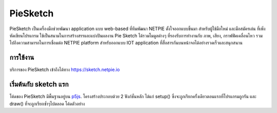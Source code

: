 .. netpie documentation master file, created by
   sphinx-quickstart on Thu Sep 21 15:31:21 2017.
   You can adapt this file completely to your liking, but it should at least
   contain the root `toctree` directive.

PieSketch
=========

PieSketch เป็นเครื่องมือช่วยพัฒนา application แบบ web-based ที่ทีมพัฒนา NETPIE ตั้งใจออกแบบขึ้นมา สำหรับผู้ใช้มือใหม่ และมือสมัครเล่น ที่เพิ่งหัดเขียนโปรแกรม ใช้เป็นสนามในการสร้างสรรและแบ่งปันผลงาน Pie Sketch ได้รวมโมดูลต่างๆ ที่รองรับการทำงานกับ ภาพ, เสียง, กราฟฟิคเคลื่อนไหว รวมไปถึงความสามารถในการเชื่อมต่อ NETPIE platform สำหรับออกแบบ IOT application ที่สื่อสารกันบนหน้าจอได้อย่างรวดเร็วและสนุกสนาน

การใช้งาน
--------
บริการของ PieSketch เข้าถึงได้ทาง https://sketch.netpie.io

.. image:: _static/screenshot-01.png

เริ่มต้นกับ sketch แรก
--------------------

โค้ดของ PieSketch มีพื้นฐานอยู่บน `p5js <https://p5js.org>`_. โครงสร้างประกอบด้วย 2 ฟังก์ชั่นหลัก ได้แก่ setup() ซึ่งจะถูกเรียกครั้งเดียวตอนแรกที่โปรแกรมถูกรัน และ draw() ที่จะถูกเรียกซ้ำๆไปตลอด โค้ดตัวอย่าง

.. raw:: html
   :file: _static/iframe.html